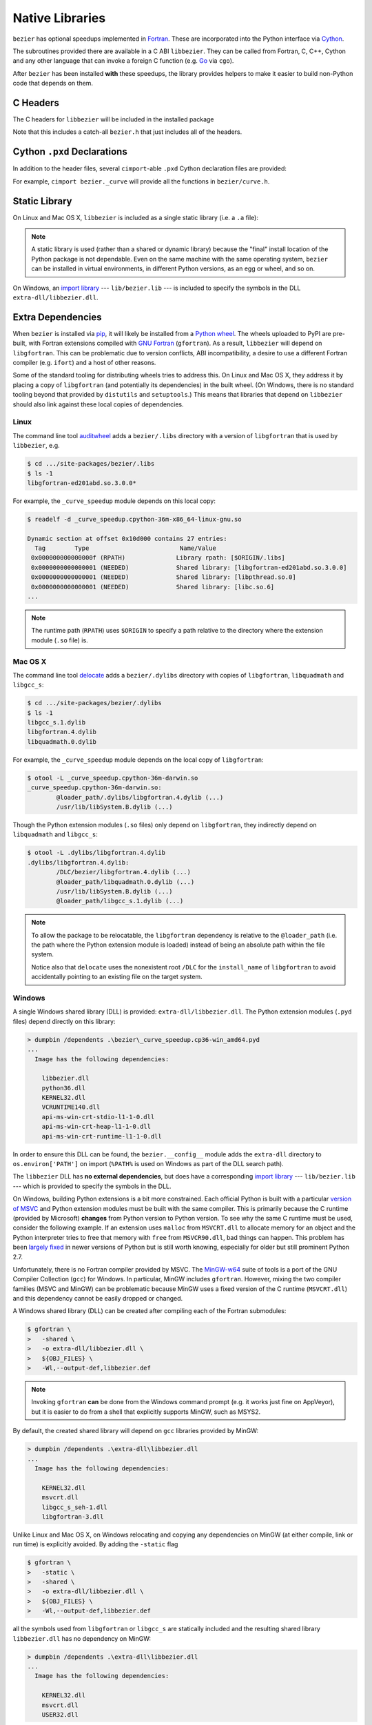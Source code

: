 ################
Native Libraries
################

``bezier`` has optional speedups implemented in `Fortran`_.
These are incorporated into the Python interface via
`Cython`_.

.. _Fortran: https://en.wikipedia.org/wiki/Fortran
.. _Cython: https://cython.readthedocs.io/

The subroutines provided there are available in a C ABI ``libbezier``.
They can be called from Fortran, C, C++, Cython and any other language
that can invoke a foreign C function (e.g. `Go`_ via ``cgo``).

.. _Go: https://golang.org

After ``bezier`` has been installed **with** these speedups,
the library provides helpers to make it easier to build
non-Python code that depends on them.

*********
C Headers
*********

The C headers for ``libbezier`` will be included in the installed package

.. testsetup:: show-headers, show-lib, show-pxd

   import os
   import platform
   import textwrap

   import bezier


   PLATFORM_SYSTEM = platform.system().lower()


   class Path(object):

       def __init__(self, path):
           # Hack to make the doctest work just fine on Windows.
           self.path = path

       def __repr__(self):
           posix_path = self.path.replace(os.path.sep, '/')
           return repr(posix_path)


   def sort_key(name):
       return name.lower().lstrip('_')


   def tree(directory, suffix=None):
       names = sorted(os.listdir(directory), key=sort_key)
       parts = []
       for name in names:
           path = os.path.join(directory, name)
           if os.path.isdir(path):
               sub_part = tree(path, suffix=suffix)
               if sub_part is not None:
                   # NOTE: We **always** use posix separator.
                   parts.append(name + '/')
                   parts.append(textwrap.indent(sub_part, '  '))
           else:
               if suffix is None or name.endswith(suffix):
                   parts.append(name)

       if parts:
           return '\n'.join(parts)
       else:
           return None


   def print_tree(directory, suffix=None):
       assert isinstance(directory, Path)
       directory = directory.path
       # NOTE: We **always** use posix separator.
       print(os.path.basename(directory) + '/')

       if directory.endswith('lib') and PLATFORM_SYSTEM == 'windows':
           # NOTE: This is a hack so that doctests can pass on Windows
           #       even though the directory contents differ. This hack
           #       assumes that the speedups have been installed.
           assert os.path.isdir(directory)
           assert os.listdir(directory) == ['bezier.lib']
           full_tree = 'libbezier.a'
       else:
           full_tree = tree(directory, suffix=suffix)

       print(textwrap.indent(full_tree, '  '))


   def parent_directory(directory):
       assert isinstance(directory, Path)
       return Path(os.path.dirname(directory.path))


   # Monkey-patch functions to return a ``Path``.
   original_get_include = bezier.get_include
   original_get_lib = bezier.get_lib

   def get_include():
       return Path(original_get_include())

   def get_lib():
       return Path(original_get_lib())

   bezier.get_include = get_include
   bezier.get_lib = get_lib

   # Allow this value to be re-used.
   include_directory = get_include()

.. doctest:: show-headers

   >>> include_directory = bezier.get_include()
   >>> include_directory
   '.../site-packages/bezier/include'
   >>> print_tree(include_directory)
   include/
     bezier/
       _bool_patch.h
       curve.h
       curve_intersection.h
       helpers.h
       surface.h
     bezier.h

.. testcleanup:: show-headers, show-lib, show-pxd

   # Restore the monkey-patched functions.
   bezier.get_include = original_get_include
   bezier.get_lib = original_get_lib

Note that this includes a catch-all ``bezier.h`` that just includes all of
the headers.

****************************
Cython ``.pxd`` Declarations
****************************

In addition to the header files, several ``cimport``-able ``.pxd``
Cython declaration files are provided:

.. doctest:: show-pxd

   >>> bezier_directory = parent_directory(include_directory)
   >>> bezier_directory
   '.../site-packages/bezier'
   >>> print_tree(bezier_directory, suffix='.pxd')
   bezier/
     _curve.pxd
     _curve_intersection.pxd
     _helpers.pxd
     _surface.pxd

For example, ``cimport bezier._curve`` will provide all the functions
in ``bezier/curve.h``.

.. _static-library:

**************
Static Library
**************

On Linux and Mac OS X, ``libbezier`` is included as a single static
library (i.e. a ``.a`` file):

.. doctest:: show-lib

   >>> lib_directory = bezier.get_lib()
   >>> lib_directory
   '.../site-packages/bezier/lib'
   >>> print_tree(lib_directory)
   lib/
     libbezier.a

.. note::

   A static library is used (rather than a shared or dynamic library)
   because the "final" install location of the Python package is not
   dependable. Even on the same machine with the same operating system,
   ``bezier`` can be installed in virtual environments, in different
   Python versions, as an egg or wheel, and so on.

On Windows, an `import library`_ --- ``lib/bezier.lib`` --- is included
to specify the symbols in the DLL ``extra-dll/libbezier.dll``.

.. _import library: https://docs.python.org/3/extending/windows.html#differences-between-unix-and-windows

******************
Extra Dependencies
******************

When ``bezier`` is installed via `pip`_, it will likely be installed
from a `Python wheel`_. The wheels uploaded to PyPI are pre-built, with
Fortran extensions compiled with `GNU Fortran`_ (``gfortran``). As a
result, ``libbezier`` will depend on ``libgfortran``. This can be problematic
due to version conflicts, ABI incompatibility, a desire to use a different
Fortran compiler (e.g. ``ifort``) and a host of other reasons.

Some of the standard tooling for distributing wheels tries to address this. On
Linux and Mac OS X, they address it by placing a copy of ``libgfortran`` (and
potentially its dependencies) in the built wheel. (On Windows, there is no
standard tooling beyond that provided by ``distutils`` and ``setuptools``.)
This means that libraries that depend on ``libbezier`` should also link
against these local copies of dependencies.

.. _pip: https://pip.pypa.io
.. _Python wheel: https://wheel.readthedocs.io
.. _GNU Fortran: https://gcc.gnu.org/fortran/

Linux
=====

The command line tool `auditwheel`_ adds a ``bezier/.libs`` directory
with a version of ``libgfortran`` that is used by ``libbezier``, e.g.

.. code-block:: console

   $ cd .../site-packages/bezier/.libs
   $ ls -1
   libgfortran-ed201abd.so.3.0.0*

For example, the ``_curve_speedup`` module depends on this local copy:

.. code-block:: console

   $ readelf -d _curve_speedup.cpython-36m-x86_64-linux-gnu.so

   Dynamic section at offset 0x10d000 contains 27 entries:
     Tag        Type                         Name/Value
    0x000000000000000f (RPATH)              Library rpath: [$ORIGIN/.libs]
    0x0000000000000001 (NEEDED)             Shared library: [libgfortran-ed201abd.so.3.0.0]
    0x0000000000000001 (NEEDED)             Shared library: [libpthread.so.0]
    0x0000000000000001 (NEEDED)             Shared library: [libc.so.6]
   ...

.. note::

   The runtime path (``RPATH``) uses ``$ORIGIN`` to specify a path
   relative to the directory where the extension module (``.so`` file) is.

.. _auditwheel: https://github.com/pypa/auditwheel

Mac OS X
========

The command line tool `delocate`_ adds a ``bezier/.dylibs`` directory
with copies of ``libgfortran``, ``libquadmath`` and ``libgcc_s``:

.. code-block:: console

   $ cd .../site-packages/bezier/.dylibs
   $ ls -1
   libgcc_s.1.dylib
   libgfortran.4.dylib
   libquadmath.0.dylib

For example, the ``_curve_speedup`` module depends on the local copy
of ``libgfortran``:

.. code-block:: console

   $ otool -L _curve_speedup.cpython-36m-darwin.so
   _curve_speedup.cpython-36m-darwin.so:
           @loader_path/.dylibs/libgfortran.4.dylib (...)
           /usr/lib/libSystem.B.dylib (...)

Though the Python extension modules (``.so`` files) only depend on
``libgfortran``, they indirectly depend on ``libquadmath`` and
``libgcc_s``:

.. code-block:: console

   $ otool -L .dylibs/libgfortran.4.dylib
   .dylibs/libgfortran.4.dylib:
           /DLC/bezier/libgfortran.4.dylib (...)
           @loader_path/libquadmath.0.dylib (...)
           /usr/lib/libSystem.B.dylib (...)
           @loader_path/libgcc_s.1.dylib (...)

.. note::

   To allow the package to be relocatable, the ``libgfortran`` dependency is
   relative to the ``@loader_path`` (i.e. the path where the Python extension
   module is loaded) instead of being an absolute path within the file
   system.

   Notice also that ``delocate`` uses the nonexistent root ``/DLC`` for
   the ``install_name`` of ``libgfortran`` to avoid accidentally pointing
   to an existing file on the target system.

.. _delocate: https://github.com/matthew-brett/delocate

Windows
=======

A single Windows shared library (DLL) is provided: ``extra-dll/libbezier.dll``.
The Python extension modules (``.pyd`` files) depend directly on this library:

.. code-block:: rest

   > dumpbin /dependents .\bezier\_curve_speedup.cp36-win_amd64.pyd
   ...
     Image has the following dependencies:

       libbezier.dll
       python36.dll
       KERNEL32.dll
       VCRUNTIME140.dll
       api-ms-win-crt-stdio-l1-1-0.dll
       api-ms-win-crt-heap-l1-1-0.dll
       api-ms-win-crt-runtime-l1-1-0.dll

In order to ensure this DLL can be found, the ``bezier.__config__``
module adds the ``extra-dll`` directory to ``os.environ['PATH']`` on import
(``%PATH%`` is used on Windows as part of the DLL search path).

The ``libbezier`` DLL has **no external dependencies**, but does have
a corresponding `import library`_ --- ``lib/bezier.lib`` --- which is
provided to specify the symbols in the DLL.

On Windows, building Python extensions is a bit more constrained. Each
official Python is built with a particular `version of MSVC`_ and
Python extension modules must be built with the same compiler. This
is primarily because the C runtime (provided by Microsoft) **changes** from
Python version to Python version. To see why the same C runtime must be used,
consider the following example. If an extension uses ``malloc`` from
``MSVCRT.dll`` to allocate memory for an object and the Python interpreter
tries to free that memory with ``free`` from ``MSVCR90.dll``, bad things
can happen. This problem has been `largely fixed`_ in newer versions of
Python but is still worth knowing, especially for older but still prominent
Python 2.7.

Unfortunately, there is no Fortran compiler provided by MSVC. The
`MinGW-w64`_ suite of tools is a port of the GNU Compiler Collection (``gcc``)
for Windows. In particular, MinGW includes ``gfortran``. However, mixing the
two compiler families (MSVC and MinGW) can be problematic because MinGW uses
a fixed version of the C runtime (``MSVCRT.dll``) and this dependency cannot
be easily dropped or changed.

A Windows shared library (DLL) can be created after compiling
each of the Fortran submodules:

.. code-block:: console

   $ gfortran \
   >   -shared \
   >   -o extra-dll/libbezier.dll \
   >   ${OBJ_FILES} \
   >   -Wl,--output-def,libbezier.def

.. note::

   Invoking ``gfortran`` **can** be done from the Windows command prompt (e.g.
   it works just fine on AppVeyor), but it is easier to do from a shell that
   explicitly supports MinGW, such as MSYS2.

By default, the created shared library will depend on ``gcc`` libraries
provided by MinGW:

.. code-block:: rest

   > dumpbin /dependents .\extra-dll\libbezier.dll
   ...
     Image has the following dependencies:

       KERNEL32.dll
       msvcrt.dll
       libgcc_s_seh-1.dll
       libgfortran-3.dll

Unlike Linux and Mac OS X, on Windows relocating and copying any dependencies
on MinGW (at either compile, link or run time) is explicitly avoided. By adding
the ``-static`` flag

.. code-block:: console

   $ gfortran \
   >   -static \
   >   -shared \
   >   -o extra-dll/libbezier.dll \
   >   ${OBJ_FILES} \
   >   -Wl,--output-def,libbezier.def

all the symbols used from ``libgfortran`` or ``libgcc_s`` are statically
included and the resulting shared library ``libbezier.dll`` has no dependency
on MinGW:

.. code-block:: rest

   > dumpbin /dependents .\extra-dll\libbezier.dll
   ...
     Image has the following dependencies:

       KERNEL32.dll
       msvcrt.dll
       USER32.dll

.. note::

   Although ``msvcrt.dll`` is a dependency of ``libbezier.dll``, it is not
   a problem. Any values returned from Fortran (as ``intent(out)``) will
   have already been allocated by the caller (e.g. the Python interpreter).
   This won't necessarily be true for generic Fortran subroutines, but
   subroutines marked with ``bind(c)`` (i.e. marked as part of the C ABI
   of ``libbezier``) will not be allowed to use ``allocatable`` or
   `assumed-shape`_ output variables. Any memory allocated in Fortran will be
   isolated within the Fortran code.

   .. _assumed-shape: https://stackoverflow.com/a/24545407/1068170

   However, this dependency can still be avoided if desired. The MinGW
   ``gfortran`` default "specs file" can be captured:

   .. code-block:: console

      $ gfortran -dumpspecs > ${SPECS_FILENAME}

   and modified to replace instances of ``-lmsvcrt`` with a substitute, e.g.
   ``-lmsvcr90``. Then ``gfortran`` can be invoked with the flag
   ``-specs=${SPECS_FILENAME}`` to use the custom spec. (Some other dependencies
   may also indirectly depend on ``msvcrt.dll``, such as ``-lmoldname``.)

From there, an `import library`_ must be created

.. code-block:: rest

   > lib /def:.\libbezier.def /out:.\lib\bezier.lib /machine:${ARCH}

.. note::

   ``lib.exe`` is used from the same version of MSVC that compiled the
   target Python. Luckily ``distutils`` enables this without difficulty.

.. _version of MSVC: http://matthew-brett.github.io/pydagogue/python_msvc.html
.. _largely fixed: http://stevedower.id.au/blog/building-for-python-3-5-part-two/
.. _MinGW-w64: https://mingw-w64.org

Source
======

For code that depends on ``libgfortran``, it may be problematic to **also**
depend on the local copy distributed with the ``bezier`` wheels.

``bezier`` can be built from source if it is not feasible to link with
these libraries, if a different Fortran compiler is required or just
because.

The Python extension modules (along with ``libbezier``) can be built from
source via:

.. code-block:: console

   $ python setup.py build_ext
   $ # OR
   $ python setup.py build_ext --fcompiler=${FC}

By providing a filename via an environment variable, a "journal" can
be stored of the compiler commands invoked to build the extension:

.. code-block:: console

   $ export BEZIER_JOURNAL=path/to/journal.txt
   $ python setup.py build_ext
   $ unset BEZIER_JOURNAL

***************************
Building a Python Extension
***************************

To incorporate ``libbezier`` into a Python extension, either via
Cython, C, C++ or some other means, simply include the header
and library directories:

.. testsetup:: setup-extension

   import bezier

.. doctest:: setup-extension

   >>> import setuptools
   >>>
   >>> extension = setuptools.Extension(
   ...     'wrapper',
   ...     ['wrapper.c'],
   ...     include_dirs=[
   ...         bezier.get_include(),
   ...     ],
   ...     libraries=['bezier'],
   ...     library_dirs=[
   ...         bezier.get_lib(),
   ...     ],
   ... )
   >>> extension
   <setuptools.extension.Extension('wrapper') at 0x...>

Typically, depending on ``libbezier`` implies (transitive) dependence on
``libgfortran``. See the warning in :ref:`static-library` for more details.
